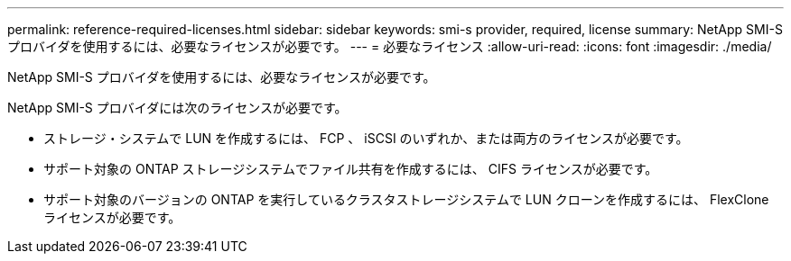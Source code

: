 ---
permalink: reference-required-licenses.html 
sidebar: sidebar 
keywords: smi-s provider, required, license 
summary: NetApp SMI-S プロバイダを使用するには、必要なライセンスが必要です。 
---
= 必要なライセンス
:allow-uri-read: 
:icons: font
:imagesdir: ./media/


[role="lead"]
NetApp SMI-S プロバイダを使用するには、必要なライセンスが必要です。

NetApp SMI-S プロバイダには次のライセンスが必要です。

* ストレージ・システムで LUN を作成するには、 FCP 、 iSCSI のいずれか、または両方のライセンスが必要です。
* サポート対象の ONTAP ストレージシステムでファイル共有を作成するには、 CIFS ライセンスが必要です。
* サポート対象のバージョンの ONTAP を実行しているクラスタストレージシステムで LUN クローンを作成するには、 FlexClone ライセンスが必要です。

